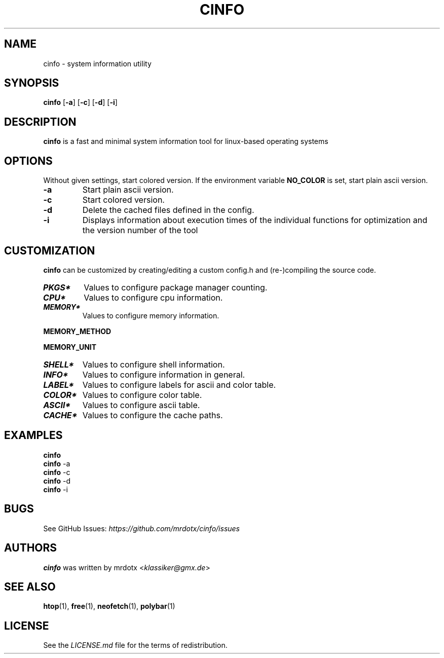 .\"
.\" Define V font for inline verbatim, using C font in formats
.\" that render this, and otherwise B font.
.ie "\f[CB]x\f[]"x" \{\
. ftr V B
. ftr VI BI
. ftr VB B
. ftr VBI BI
.\}
.el \{\
. ftr V CR
. ftr VI CI
. ftr VB CB
. ftr VBI CBI
.\}
.TH "CINFO" "1" "" "Version-VERSION" "cinfo Manual"
.hy
.SH NAME
.PP
cinfo - system information utility
.SH SYNOPSIS
.PP
\f[B]cinfo\f[R] [\f[B]-a\f[R]] [\f[B]-c\f[R]] [\f[B]-d\f[R]]
[\f[B]-i\f[R]]
.SH DESCRIPTION
.PP
\f[B]cinfo\f[R] is a fast and minimal system information tool for
linux-based operating systems
.SH OPTIONS
.PP
Without given settings, start colored version.
If the environment variable \f[B]NO_COLOR\f[R] is set, start plain ascii
version.
.TP
\f[B]-a\f[R]
Start plain ascii version.
.TP
\f[B]-c\f[R]
Start colored version.
.TP
\f[B]-d\f[R]
Delete the cached files defined in the config.
.TP
\f[B]-i\f[R]
Displays information about execution times of the individual functions
for optimization and the version number of the tool
.SH CUSTOMIZATION
.PP
\f[B]cinfo\f[R] can be customized by creating/editing a custom config.h
and (re-)compiling the source code.
.TP
\f[B]\f[BI]PKGS*\f[B]\f[R]
Values to configure package manager counting.
.TP
\f[B]\f[BI]CPU*\f[B]\f[R]
Values to configure cpu information.
.TP
\f[B]\f[BI]MEMORY*\f[B]\f[R]
Values to configure memory information.
.PP
\f[B]MEMORY_METHOD\f[R]
.PP
.TS
tab(@);
cw(4.9n) lw(38.5n) lw(26.6n).
T{
Value
T}@T{
Calculation
T}@T{
Comparable
T}
_
T{
0
T}@T{
total - available
T}@T{
htop = 3.1.0, btop, polybar
T}
T{
1
T}@T{
total + shared - free - buffer - cached
T}@T{
htop < 3.1.0, neofetch
T}
T{
2
T}@T{
total - free - buffer - cached
T}@T{
htop > 3.1.0, free
T}
.TE
.PP
\f[B]MEMORY_UNIT\f[R]
.PP
.TS
tab(@);
l l l.
T{
Value
T}@T{
Condition
T}@T{
Description
T}
_
T{
auto
T}@T{
total => 1024 MiB
T}@T{
Displays result in Gibibyte
T}
T{
T}@T{
total < 1024 MiB
T}@T{
Displays result in Mebibyte
T}
T{
GiB
T}@T{
T}@T{
Displays result in Gibibyte
T}
T{
MiB
T}@T{
T}@T{
Displays result in Mebibyte
T}
.TE
.TP
\f[B]\f[BI]SHELL*\f[B]\f[R]
Values to configure shell information.
.TP
\f[B]\f[BI]INFO*\f[B]\f[R]
Values to configure information in general.
.TP
\f[B]\f[BI]LABEL*\f[B]\f[R]
Values to configure labels for ascii and color table.
.TP
\f[B]\f[BI]COLOR*\f[B]\f[R]
Values to configure color table.
.TP
\f[B]\f[BI]ASCII*\f[B]\f[R]
Values to configure ascii table.
.TP
\f[B]\f[BI]CACHE*\f[B]\f[R]
Values to configure the cache paths.
.SH EXAMPLES
.PP
\f[B]cinfo\f[R]
.PD 0
.P
.PD
\f[B]cinfo\f[R] -a
.PD 0
.P
.PD
\f[B]cinfo\f[R] -c
.PD 0
.P
.PD
\f[B]cinfo\f[R] -d
.PD 0
.P
.PD
\f[B]cinfo\f[R] -i
.SH BUGS
.PP
See GitHub Issues: \f[I]https://github.com/mrdotx/cinfo/issues\f[R]
.SH AUTHORS
.PP
\f[B]cinfo\f[R] was written by mrdotx <\f[I]klassiker\[at]gmx.de\f[R]>
.SH SEE ALSO
.PP
\f[B]htop\f[R](1), \f[B]free\f[R](1), \f[B]neofetch\f[R](1),
\f[B]polybar\f[R](1)
.SH LICENSE
.PP
See the \f[I]LICENSE.md\f[R] file for the terms of redistribution.
